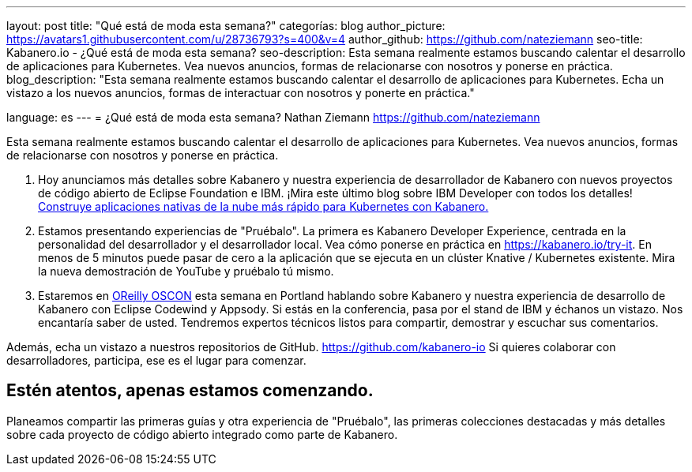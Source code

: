 ---
layout: post
title: "Qué está de moda esta semana?"
categorías: blog
author_picture: https://avatars1.githubusercontent.com/u/28736793?s=400&v=4
author_github: https://github.com/nateziemann
seo-title: Kabanero.io - ¿Qué está de moda esta semana?
seo-description: Esta semana realmente estamos buscando calentar el desarrollo de aplicaciones para Kubernetes. Vea nuevos anuncios, formas de relacionarse con nosotros y ponerse en práctica.
blog_description: "Esta semana realmente estamos buscando calentar el desarrollo de aplicaciones para Kubernetes. Echa un vistazo a los nuevos anuncios, formas de interactuar con nosotros y ponerte en práctica."

language: es
---
= ¿Qué está de moda esta semana?
Nathan Ziemann <https://github.com/nateziemann>

Esta semana realmente estamos buscando calentar el desarrollo de aplicaciones para Kubernetes. Vea nuevos anuncios, formas de relacionarse con nosotros y ponerse en práctica.

    1. Hoy anunciamos más detalles sobre Kabanero y nuestra experiencia de desarrollador de Kabanero con nuevos proyectos de código abierto de Eclipse Foundation e IBM. ¡Mira este último blog sobre IBM Developer con todos los detalles! https://developer.ibm.com/blogs/cloud-native-apps-kubernetes-kabanero/[Construye aplicaciones nativas de la nube más rápido para Kubernetes con Kabanero.]

    2. Estamos presentando experiencias de "Pruébalo". La primera es Kabanero Developer Experience, centrada en la personalidad del desarrollador y el desarrollador local. Vea cómo ponerse en práctica en https://kabanero.io/try-it. En menos de 5 minutos puede pasar de cero a la aplicación que se ejecuta en un clúster Knative / Kubernetes existente. Mira la nueva demostración de YouTube y pruébalo tú mismo.

    3. Estaremos en https://conferences.oreilly.com/oscon/oscon-or[OReilly OSCON] esta semana en Portland hablando sobre Kabanero y nuestra experiencia de desarrollo de Kabanero con Eclipse Codewind y Appsody. Si estás en la conferencia, pasa por el stand de IBM y échanos un vistazo. Nos encantaría saber de usted. Tendremos expertos técnicos listos para compartir, demostrar y escuchar sus comentarios.

Además, echa un vistazo a nuestros repositorios de GitHub. https://github.com/kabanero-io Si quieres colaborar con desarrolladores, participa, ese es el lugar para comenzar.


== Estén atentos, apenas estamos comenzando.

Planeamos compartir las primeras guías y otra experiencia de "Pruébalo", las primeras colecciones destacadas y más detalles sobre cada proyecto de código abierto integrado como parte de Kabanero.


